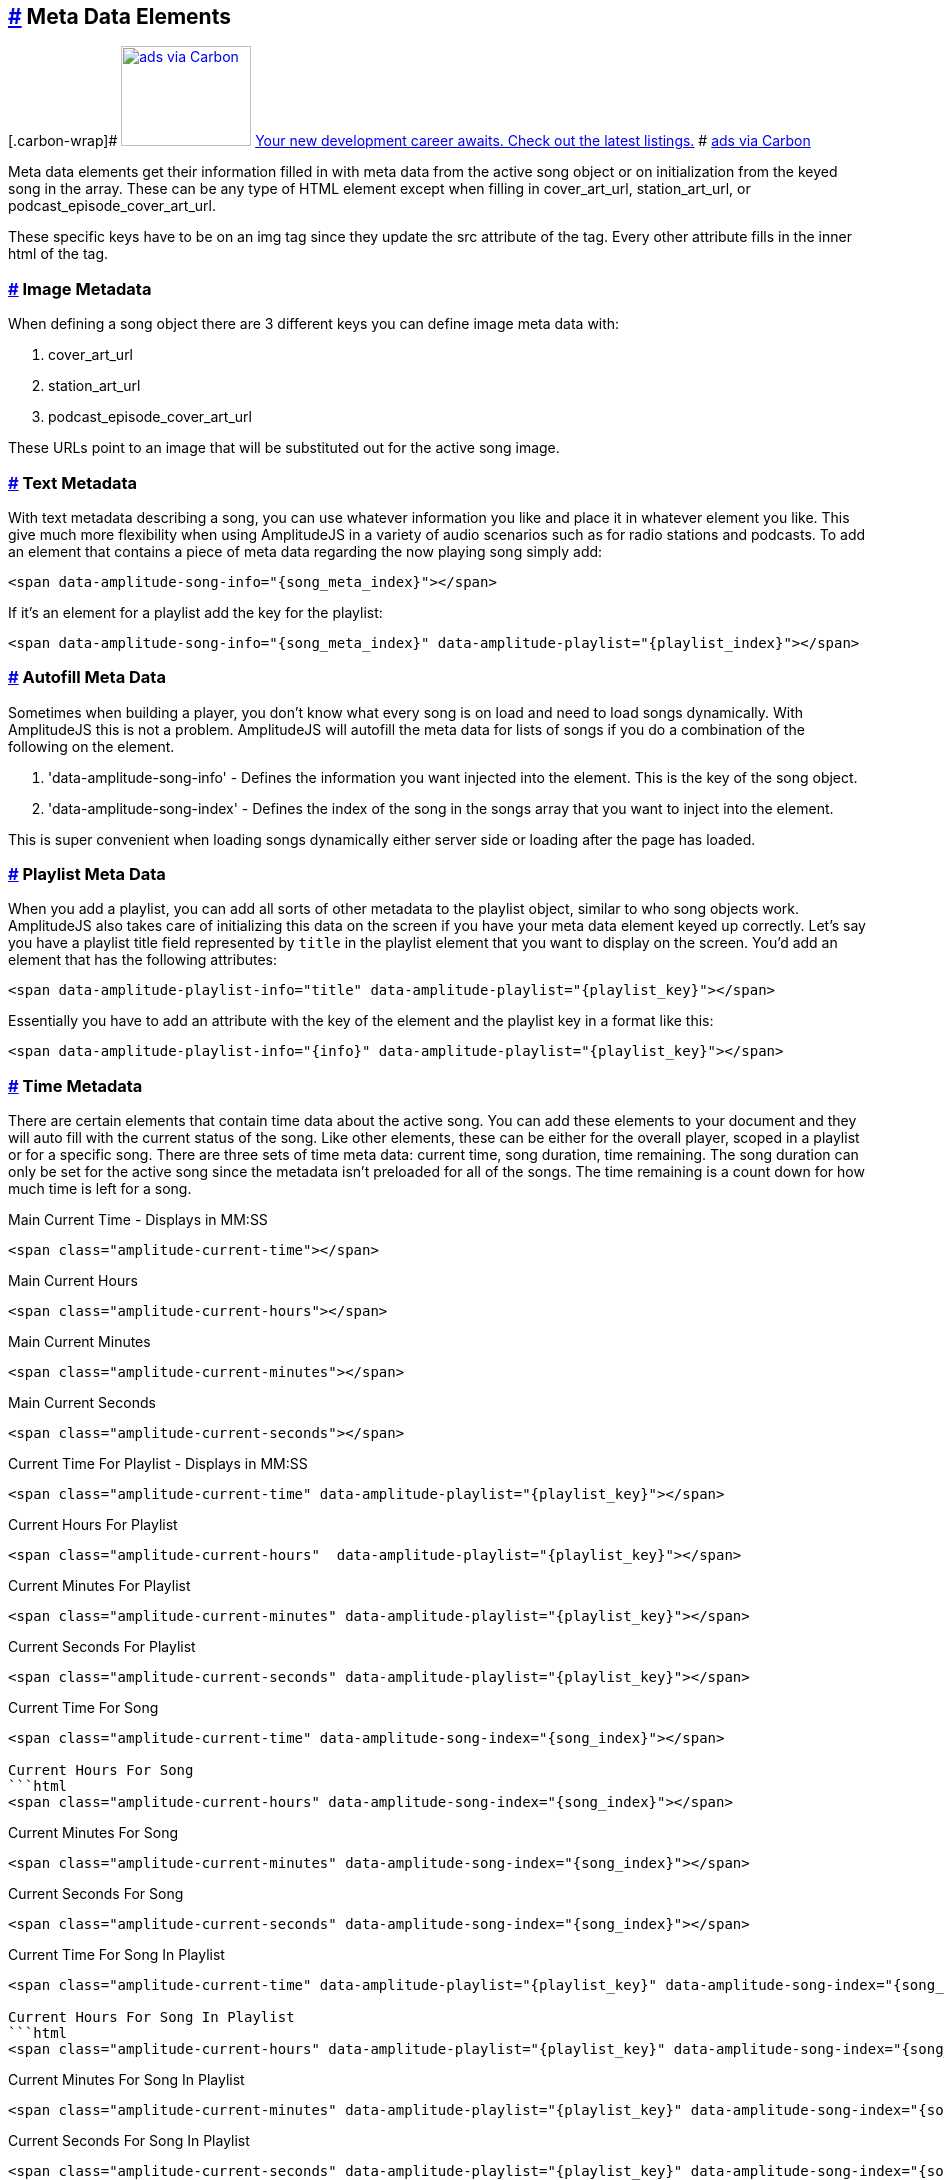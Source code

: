 == link:#meta-data-elements[#] Meta Data Elements

[[carbonads]]
[.carbon-wrap]#
https://srv.carbonads.net/ads/click/x/GTND427JCAYIVK37FT74YKQUC6SIP23UCTBITZ3JCAYI52QJCEYDE27KCYSIK2JECKSI4K7WCEBITKQJCV7I553KC6SI427JCYBDTK3EHJNCLSIZ[image:https://srv.carbonads.net/static/30242/d2ce9d569f5af686a03dfbebb343f38eb801fe67[ads
via Carbon,width=130,height=100]]
https://srv.carbonads.net/ads/click/x/GTND427JCAYIVK37FT74YKQUC6SIP23UCTBITZ3JCAYI52QJCEYDE27KCYSIK2JECKSI4K7WCEBITKQJCV7I553KC6SI427JCYBDTK3EHJNCLSIZ[Your
new development career awaits. Check out the latest listings.] #
http://carbonads.net/?utm_source=521dimensionscom&utm_medium=ad_via_link&utm_campaign=in_unit&utm_term=carbon[ads
via Carbon]

Meta data elements get their information filled in with meta data from
the active song object or on initialization from the keyed song in the
array. These can be any type of HTML element except when filling in
cover_art_url, station_art_url, or podcast_episode_cover_art_url.

These specific keys have to be on an img tag since they update the src
attribute of the tag. Every other attribute fills in the inner html of
the tag.

=== link:#image-metadata[#] Image Metadata

When defining a song object there are 3 different keys you can define
image meta data with:

. cover_art_url
. station_art_url
. podcast_episode_cover_art_url

These URLs point to an image that will be substituted out for the active
song image.

=== link:#text-metadata[#] Text Metadata

With text metadata describing a song, you can use whatever information
you like and place it in whatever element you like. This give much more
flexibility when using AmplitudeJS in a variety of audio scenarios such
as for radio stations and podcasts. To add an element that contains a
piece of meta data regarding the now playing song simply add:

[source,language-html]
----
<span data-amplitude-song-info="{song_meta_index}"></span>
----

If it's an element for a playlist add the key for the playlist:

[source,language-html]
----
<span data-amplitude-song-info="{song_meta_index}" data-amplitude-playlist="{playlist_index}"></span>
----

=== link:#autofill-meta-data[#] Autofill Meta Data

Sometimes when building a player, you don't know what every song is on
load and need to load songs dynamically. With AmplitudeJS this is not a
problem. AmplitudeJS will autofill the meta data for lists of songs if
you do a combination of the following on the element.

. 'data-amplitude-song-info' - Defines the information you want injected
into the element. This is the key of the song object.
. 'data-amplitude-song-index' - Defines the index of the song in the
songs array that you want to inject into the element.

This is super convenient when loading songs dynamically either server
side or loading after the page has loaded.

=== link:#playlist-meta-data[#] Playlist Meta Data

When you add a playlist, you can add all sorts of other metadata to the
playlist object, similar to who song objects work. AmplitudeJS also
takes care of initializing this data on the screen if you have your meta
data element keyed up correctly. Let's say you have a playlist title
field represented by `title` in the playlist element that you want to
display on the screen. You'd add an element that has the following
attributes:

[source,language-html]
----
<span data-amplitude-playlist-info="title" data-amplitude-playlist="{playlist_key}"></span>
----

Essentially you have to add an attribute with the key of the element and
the playlist key in a format like this:

[source,language-html]
----
<span data-amplitude-playlist-info="{info}" data-amplitude-playlist="{playlist_key}"></span>
----

=== link:#time-metadata[#] Time Metadata

There are certain elements that contain time data about the active song.
You can add these elements to your document and they will auto fill with
the current status of the song. Like other elements, these can be either
for the overall player, scoped in a playlist or for a specific song.
There are three sets of time meta data: current time, song duration,
time remaining. The song duration can only be set for the active song
since the metadata isn't preloaded for all of the songs. The time
remaining is a count down for how much time is left for a song.

Main Current Time - Displays in MM:SS

[source,language-html]
----
<span class="amplitude-current-time"></span>
----

Main Current Hours

[source,language-html]
----
<span class="amplitude-current-hours"></span>
----

Main Current Minutes

[source,language-html]
----
<span class="amplitude-current-minutes"></span>
----

Main Current Seconds

[source,language-html]
----
<span class="amplitude-current-seconds"></span>
----

Current Time For Playlist - Displays in MM:SS

[source,language-html]
----
<span class="amplitude-current-time" data-amplitude-playlist="{playlist_key}"></span>
----

Current Hours For Playlist

[source,language-html]
----
<span class="amplitude-current-hours"  data-amplitude-playlist="{playlist_key}"></span>
----

Current Minutes For Playlist

[source,language-html]
----
<span class="amplitude-current-minutes" data-amplitude-playlist="{playlist_key}"></span>
----

Current Seconds For Playlist

[source,language-html]
----
<span class="amplitude-current-seconds" data-amplitude-playlist="{playlist_key}"></span>
----

Current Time For Song

[source,language-html]
----
<span class="amplitude-current-time" data-amplitude-song-index="{song_index}"></span>

Current Hours For Song
```html
<span class="amplitude-current-hours" data-amplitude-song-index="{song_index}"></span>
----

Current Minutes For Song

[source,language-html]
----
<span class="amplitude-current-minutes" data-amplitude-song-index="{song_index}"></span>
----

Current Seconds For Song

[source,language-html]
----
<span class="amplitude-current-seconds" data-amplitude-song-index="{song_index}"></span>
----

Current Time For Song In Playlist

[source,language-html]
----
<span class="amplitude-current-time" data-amplitude-playlist="{playlist_key}" data-amplitude-song-index="{song_index}"></span>

Current Hours For Song In Playlist
```html
<span class="amplitude-current-hours" data-amplitude-playlist="{playlist_key}" data-amplitude-song-index="{song_index}"></span>
----

Current Minutes For Song In Playlist

[source,language-html]
----
<span class="amplitude-current-minutes" data-amplitude-playlist="{playlist_key}" data-amplitude-song-index="{song_index}"></span>
----

Current Seconds For Song In Playlist

[source,language-html]
----
<span class="amplitude-current-seconds" data-amplitude-playlist="{playlist_key}" data-amplitude-song-index="{song_index}"></span>
----

Main Duration Time - Displays in MM:SS

[source,language-html]
----
<span class="amplitude-duration-time"></span>
----

Main Duration Hours

[source,language-html]
----
<span class="amplitude-duration-hours"></span>
----

Main Duration Minutes

[source,language-html]
----
<span class="amplitude-duration-minutes"></span>
----

Main Duration Seconds

[source,language-html]
----
<span class="amplitude-duration-seconds"></span>
----

Duration Time For Playlist - Displays in MM:SS

[source,language-html]
----
<span class="amplitude-duration-time"></span>
----

Duration Hours For Playlist

[source,language-html]
----
<span class="amplitude-duration-hours" data-amplitude-playlist="{playlist_key}"></span>
----

Duration Minutes For Playlist

[source,language-html]
----
<span class="amplitude-duration-minutes" data-amplitude-playlist="{playlist_key}"></span>
----

Duration Seconds For Playlist

[source,language-html]
----
<span class="amplitude-duration-seconds" data-amplitude-playlist="{playlist_key}"></span>
----

Duration Time For Song - Displays in MM:SS

[source,language-html]
----
<span class="amplitude-duration-time" data-amplitude-song-index="{song_index}"></span>
----

Duration Hours For Song

[source,language-html]
----
<span class="amplitude-duration-hours" data-amplitude-song-index="{song_index}"></span>
----

Duration Minutes For Song

[source,language-html]
----
<span class="amplitude-duration-minutes" data-amplitude-song-index="{song_index}"></span>
----

Duration Seconds For Song

[source,language-html]
----
<span class="amplitude-duration-seconds" data-amplitude-song-index="{song_index}"></span>
----

Main Time Remaining For Song

[source,language-html]
----
<span class="amplitude-time-remaining"></span>
----

Playlist Main Time Remaining For Song

[source,language-html]
----
<span class="amplitude-time-remaining" data-amplitude-playlist="{playlist_key}"></span>
----

Song Time Remaining

[source,language-html]
----
<span class="amplitude-time-remaining" data-amplitude-song-index="{song_index}"></span>
----

=== link:#song-container[#] Song Container

This is a unique element. What this does is allow you to assign a
container to the visual representation of a song or a song in a
playlist. When that song is currently playing, the class
`amplitude-active-song-container` will be applied to the song container
element. This way you can style the element to show the active song.

For a single song container it would be:

[source,language-html]
----
<div class="amplitude-song-container" data-amplitude-song-index="{X}"></div>
----

For a playlist song container it would be:

[source,language-html]
----
<div class="amplitude-song-container" data-amplitude-playlist="{playlist_key}" data-amplitude-song-index="{X}"></div>
----
